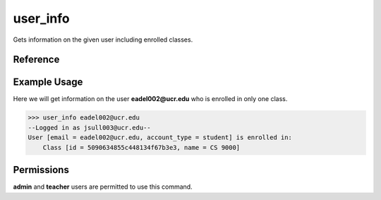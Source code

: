 ..
    Copyright 2012 John Sullivan
    Copyright 2012 Other contributers as noted in the CONTRIBUTERS file

    This file is part of Galah.

    Galah is free software: you can redistribute it and/or modify
    it under the terms of the GNU Affero General Public License as published by
    the Free Software Foundation, either version 3 of the License, or
    (at your option) any later version.

    Galah is distributed in the hope that it will be useful,
    but WITHOUT ANY WARRANTY; without even the implied warranty of
    MERCHANTABILITY or FITNESS FOR A PARTICULAR PURPOSE.  See the
    GNU Affero General Public License for more details.

    You should have received a copy of the GNU Affero General Public License
    along with Galah.  If not, see <http://www.gnu.org/licenses/>.

user_info
=========

Gets information on the given user including enrolled classes.

Reference
---------

.. function:: user_info(email):
    
    :param email: The exact email of the user to get info on.

Example Usage
-------------

Here we will get information on the user **eadel002@ucr.edu** who is enrolled in
only one class.

>>> user_info eadel002@ucr.edu
--Logged in as jsull003@ucr.edu--
User [email = eadel002@ucr.edu, account_type = student] is enrolled in:
    Class [id = 5090634855c448134f67b3e3, name = CS 9000]

Permissions
-----------

**admin** and **teacher** users are permitted to use this command.